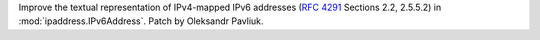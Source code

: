Improve the textual representation of IPv4-mapped IPv6 addresses (:rfc:`4291` Sections 2.2, 2.5.5.2) in :mod:`ipaddress.IPv6Address`. Patch by Oleksandr Pavliuk.
